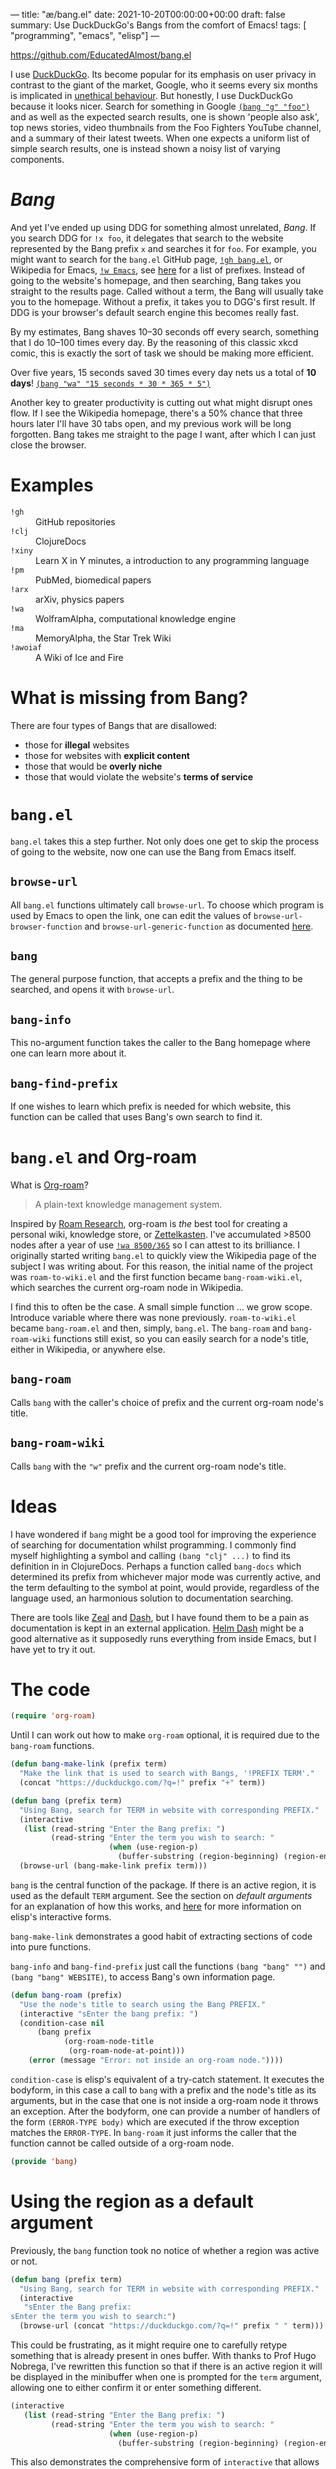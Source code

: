 ---
title: "æ/bang.el"
date: 2021-10-20T00:00:00+00:00
draft: false
summary: Use DuckDuckGo's Bangs from the comfort of Emacs!
tags: [ "programming", "emacs", "elisp"]
---

[[https://github.com/EducatedAlmost/bang.el]]

I use [[https://duckduckgo.com/][DuckDuckGo]]. Its become popular for its emphasis on user privacy in contrast to the giant of the market, Google, who it seems every six months is implicated in [[https://news.ycombinator.com/item?id=28976487][unethical behaviour]]. But honestly, I use DuckDuckGo because it looks nicer. Search for something in Google [[https://duckduckgo.com/?q=!g foo][~(bang "g" "foo")~]] and as well as the expected search results, one is shown 'people also ask', top news stories, video thumbnails from the Foo Fighters YouTube channel, and a summary of their latest tweets. When one expects a uniform list of simple search results, one is instead shown a noisy list of varying components.

* /Bang/

And yet I've ended up using DDG for something almost unrelated, /Bang/. If you search DDG for ~!x foo~, it delegates that search to the website represented by the Bang prefix ~x~ and searches it for ~foo~. For example, you might want to search for the ~bang.el~ GitHub page, [[https://duckduckgo.com/?q=!gh bang.el][~!gh bang.el~]], or Wikipedia for Emacs, [[https://duckduckgo.com/?q=!w Emacs][~!w Emacs~]], see [[https://duckduckgo.com/bang][here]] for a list of prefixes. Instead of going to the website's homepage, and then searching, Bang takes you straight to the results page. Called without a term, the Bang will usually take you to the homepage. Without a prefix, it takes you to DGG's first result. If DDG is your browser's default search engine this becomes really fast.

By my estimates, Bang shaves 10–30 seconds off every search, something that I do 10–100 times every day. By the reasoning of this classic xkcd comic, this is exactly the sort of task we should be making more efficient.

[[https://imgs.xkcd.com/comics/is_it_worth_the_time_2x.png]]

Over five years, 15 seconds saved 30 times every day nets us a total of *10 days*! [[https://duckduckgo.com/?q=!wa 15 seconds * 30 * 365 * 5][~(bang "wa" "15 seconds * 30 * 365 * 5")~]]

Another key to greater productivity is cutting out what might disrupt ones flow. If I see the Wikipedia homepage, there's a 50% chance that three hours later I'll have 30 tabs open, and my previous work will be long forgotten. Bang takes me straight to the page I want, after which I can just close the browser.

* Examples

- ~!gh~ :: GitHub repositories
- ~!clj~ :: ClojureDocs
- ~!xiny~ :: Learn X in Y minutes, a introduction to any programming language
- ~!pm~ :: PubMed, biomedical papers
- ~!arx~ :: arXiv, physics papers
- ~!wa~ :: WolframAlpha, computational knowledge engine
- ~!ma~ :: MemoryAlpha, the Star Trek Wiki
- ~!awoiaf~ :: A Wiki of Ice and Fire

* What is missing from Bang?

There are four types of Bangs that are disallowed:
- those for *illegal* websites
- those for websites with *explicit content*
- those that would be *overly niche*
- those that would violate the website's *terms of service*

* ~bang.el~

~bang.el~ takes this a step further. Not only does one get to skip the process of going to the website, now one can use the Bang from Emacs itself.

** ~browse-url~

All ~bang.el~ functions ultimately call ~browse-url~. To choose which program is used by Emacs to open the link, one can edit the values of ~browse-url-browser-function~ and ~browse-url-generic-function~ as documented [[https://www.emacswiki.org/emacs/BrowseUrl][here]].

** ~bang~

The general purpose function, that accepts a prefix and the thing to be searched, and opens it with ~browse-url~.

** ~bang-info~

This no-argument function takes the caller to the Bang homepage where one can learn more about it.

** ~bang-find-prefix~

If one wishes to learn which prefix is needed for which website, this function can be called that uses Bang's own search to find it.

* ~bang.el~ and Org-roam

What is [[https://www.orgroam.com/][Org-roam]]?

#+begin_quote
A plain-text knowledge management system.
#+end_quote

Inspired by [[https://roamresearch.com/][Roam Research]], org-roam is /the/ best tool for creating a personal wiki, knowledge store, or [[https://en.wikipedia.org/wiki/Zettelkasten][Zettelkasten]]. I've accumulated >8500 nodes after a year of use [[https://www.wolframalpha.com/input/?i=8500%2F365][~!wa 8500/365~]] so I can attest to its brilliance. I originally started writing ~bang.el~ to quickly view the Wikipedia page of the subject I was writing about. For this reason, the initial name of the project was ~roam-to-wiki.el~ and the first function became ~bang-roam-wiki.el~, which searches the current org-roam node in Wikipedia.

I find this to often be the case. A small simple function ... we grow scope. Introduce variable where there was none previously.
~roam-to-wiki.el~ became ~bang-roam.el~ and then, simply, ~bang.el~. The ~bang-roam~ and ~bang-roam-wiki~ functions still exist, so you can easily search for a node's title, either in Wikipedia, or anywhere else.

** ~bang-roam~

Calls ~bang~ with the caller's choice of prefix and the current org-roam node's title.

** ~bang-roam-wiki~

Calls ~bang~ with the ~"w"~ prefix and the current org-roam node's title.

* Ideas

I have wondered if ~bang~ might be a good tool for improving the experience of searching for documentation whilst programming. I commonly find myself highlighting a symbol and calling ~(bang "clj" ...)~ to find its definition in in ClojureDocs. Perhaps a function called ~bang-docs~ which determined its prefix from whichever major mode was currently active, and the term defaulting to the symbol at point, would provide, regardless of the language used, an harmonious solution to documentation searching.

There are tools like [[https://github.com/zealdocs/zeal][Zeal]] and [[https://kapeli.com/dash][Dash]], but I have found them to be a pain as documentation is kept in an external application. [[https://github.com/dash-docs-el/helm-dash][Helm Dash]] might be a good alternative as it supposedly runs everything from inside Emacs, but I have yet to try it out.

* The code

#+begin_src lisp
(require 'org-roam)
#+end_src

Until I can work out how to make ~org-roam~ optional, it is required due to the ~bang-roam~ functions.

#+begin_src lisp
(defun bang-make-link (prefix term)
  "Make the link that is used to search with Bangs, '!PREFIX TERM'."
  (concat "https://duckduckgo.com/?q=!" prefix "+" term))

(defun bang (prefix term)
  "Using Bang, search for TERM in website with corresponding PREFIX."
  (interactive
   (list (read-string "Enter the Bang prefix: ")
         (read-string "Enter the term you wish to search: "
                      (when (use-region-p)
                        (buffer-substring (region-beginning) (region-end))))))
  (browse-url (bang-make-link prefix term)))
#+end_src

~bang~ is the central function of the package. If there is an active region, it is used as the default ~TERM~ argument. See the section on [[*Using the region as a default argument][default arguments]] for an explanation of how this works, and [[http://www.ergoemacs.org/emacs/elisp_interactive_form.html][here]] for more information on elisp's interactive forms.

~bang-make-link~ demonstrates a good habit of extracting sections of code into pure functions.

~bang-info~ and ~bang-find-prefix~ just call the functions ~(bang "bang" "")~ and ~(bang "bang" WEBSITE)~, to access Bang's own information page.

#+begin_src lisp
(defun bang-roam (prefix)
  "Use the node's title to search using the Bang PREFIX."
  (interactive "sEnter the bang prefix: ")
  (condition-case nil
      (bang prefix
            (org-roam-node-title
             (org-roam-node-at-point)))
    (error (message "Error: not inside an org-roam node."))))
#+end_src

~condition-case~ is elisp's equivalent of a try-catch statement. It executes the bodyform, in this case a call to ~bang~ with a prefix and the node's title as its arguments, but in the case that one is not inside a org-roam node it throws an exception. After the bodyform, one can provide a number of handlers of the form ~(ERROR-TYPE body)~ which are executed if the throw exception matches the ~ERROR-TYPE~. In ~bang-roam~ it just informs the caller that the function cannot be called outside of a org-roam node.

#+begin_src lisp
(provide 'bang)
#+end_src

* Using the region as a default argument

Previously, the ~bang~ function took no notice of whether a region was active or not.

#+begin_src lisp
(defun bang (prefix term)
  "Using Bang, search for TERM in website with corresponding PREFIX."
  (interactive
   "sEnter the Bang prefix:
sEnter the term you wish to search:")
  (browse-url (concat "https://duckduckgo.com/?q=!" prefix " " term)))
#+end_src

This could be frustrating, as it might require one to carefully retype something that is already present in ones buffer. With thanks to Prof Hugo Nobrega, I've rewritten this function so that if there is an active region it will be displayed in the minibuffer when one is prompted for the ~term~ argument, allowing one to either confirm it or enter something different.

#+begin_src lisp
(interactive
   (list (read-string "Enter the Bang prefix: ")
         (read-string "Enter the term you wish to search: "
                      (when (use-region-p)
                        (buffer-substring (region-beginning) (region-end))))))
#+end_src

This also demonstrates the comprehensive form of ~interactive~ that allows one to form a generic list that is that passed as the arguments of the function. ~buffer-substring~ copies text from the buffer between two marks, being ~region-beginning~ and ~region-end~.

* Conclusions

Emacs's extensibility is fantastic — no other editor makes it so easy to write new functions, leveraging existing functions and those of all installed packages. One can just write a tiny elisp file, whereas something like Visual Studio Code requires one to create a new Node.js package. The development experience is also great, being able to define and evaluate in the running editor, the feedback cycle is almost instant. It is vanishingly rare for developers to write their own editor plugins or extensions and yet for Emacs users it is a right of passage from when one first writes ones own ~init.el~.

Elisp's ~interactive~ forms are adaptable, and let us create a nice UI / UX. I was quickly frustrated with the interactive short forms ~s~ and ~r~, but glad to find out that the longer form where one must create the argument list is not unwieldy.

One should streamline those processes that one spends the most total time on. Some of these tasks are so small that they are basically invisible, but with the frequency with which we do them, they add up to a large total time. A similar approach can be taken to reducing distractions.

One function can snowball into a whole project, this can be good or bad. Will it lead to a piece of work that will be useful to yourself and others? Or will it never be finished, with nothing learnt? What's the pay-off? I've seen mistakes made like this, particularly when one aims for too much abstraction or generalisation, like a layer to abstract over all databases whether they be SQL, document, or graph. But then the opposite is true for something like Git which grew out Linus Torvald's need for a source control system when developing Linux.
